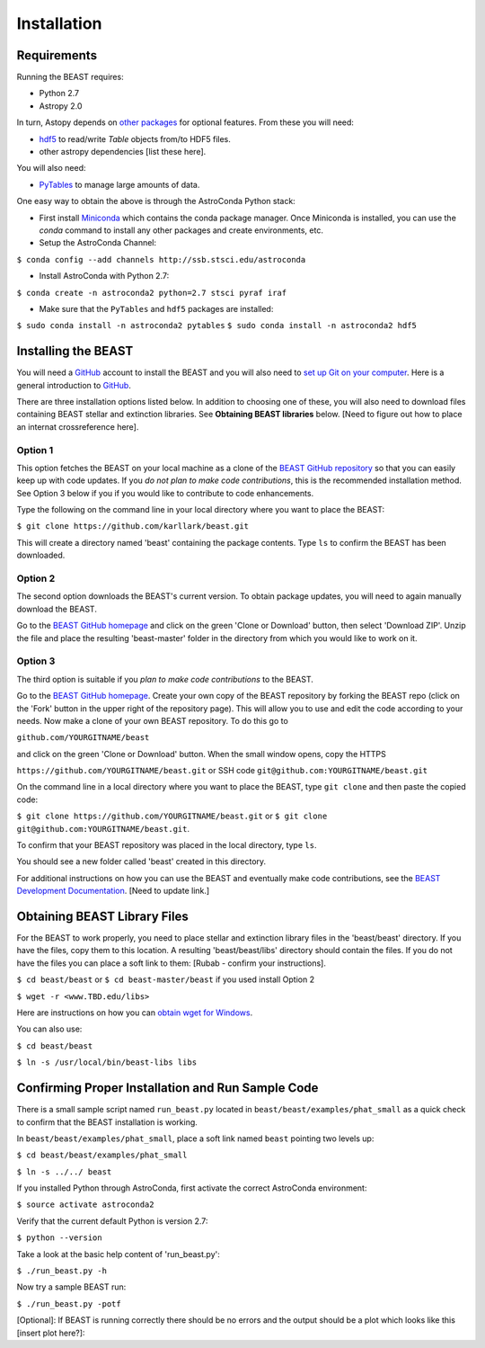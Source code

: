 Installation
============

Requirements
------------

Running the BEAST requires:

- Python 2.7
- Astropy 2.0

In turn, Astopy depends on 
`other packages <http://docs.astropy.org/en/latest/install.html>`_ for 
optional features. From these you will need:

- `hdf5 <http://h5py.org/>`_ to read/write `Table` objects from/to HDF5 files.
- other astropy dependencies [list these here].

You will also need:

- `PyTables <http://www.pytables.org/>`_ to manage large amounts of data.

One easy way to obtain the above is through the AstroConda Python stack:

- First install `Miniconda <https://conda.io/miniconda.html>`_ which 
  contains the conda package manager. Once Miniconda is installed,
  you can use the `conda` command to install any other packages and create 
  environments, etc.

- Setup the AstroConda Channel:

``$ conda config --add channels http://ssb.stsci.edu/astroconda``

- Install AstroConda with Python 2.7:

``$ conda create -n astroconda2 python=2.7 stsci pyraf iraf``

- Make sure that the ``PyTables`` and ``hdf5`` packages are installed:

``$ sudo conda install -n astroconda2 pytables``
``$ sudo conda install -n astroconda2 hdf5``


Installing the BEAST
--------------------

You will need a `GitHub <https://github.com/>`_ account to install the BEAST and
you will also need to 
`set up Git on your computer <https://help.github.com/articles/set-up-git/>`_.
Here is a general introduction to `GitHub <https://help.github.com/>`_.

There are three installation options listed below. In addition to 
choosing one of these, you will also need to download files containing
BEAST stellar and extinction libraries. 
See **Obtaining BEAST libraries** below. [Need to figure out how to place an
internat crossreference here].

Option 1 
________

This option fetches the BEAST on your local machine as a clone of the
`BEAST GitHub repository <https://github.com/karllark/beast>`_
so that you can easily keep up with code updates. If you
*do not plan to make code contributions*, this is the recommended installation 
method. See Option 3 below if you if you would like to contribute 
to code enhancements.


Type the following on the command line in your local directory where you want
to place the BEAST: 

``$ git clone https://github.com/karllark/beast.git``

This will create a directory named 'beast' containing the package contents.
Type ``ls`` to confirm the BEAST has been downloaded.

Option 2
________

The second option downloads the BEAST's current version. To obtain package 
updates, you will need to again manually download the BEAST.

Go to the `BEAST GitHub homepage <https://github.com/karllark/beast>`_ and 
click on the green 'Clone or Download' button, then select 'Download ZIP'. 
Unzip the file and place the resulting 'beast-master' folder in the directory 
from which you would like to work on it.
   
Option 3
________

The third option is suitable if you *plan to make code contributions* to the
BEAST.
   
Go to the `BEAST GitHub homepage <https://github.com/karllark/beast>`_.
Create your own copy of the BEAST repository by forking the BEAST repo
(click on the 'Fork' button in the upper right of the repository page). This 
will allow you to use and edit the code according to your needs.
Now make a clone of your own BEAST repository. To do this go to

``github.com/YOURGITNAME/beast`` 

and click on the green 'Clone or Download' button. When the small window opens, 
copy the HTTPS 

``https://github.com/YOURGITNAME/beast.git`` 
or SSH code 
``git@github.com:YOURGITNAME/beast.git``

On the command line in a local 
directory where you want to place the BEAST, type ``git clone`` and then paste 
the copied code:

``$ git clone https://github.com/YOURGITNAME/beast.git`` or
``$ git clone git@github.com:YOURGITNAME/beast.git``. 
   
To confirm that your BEAST repository was placed in the local directory, type 
``ls``.

You should see a new folder called 'beast' created in this directory.

For additional instructions on how you can use the BEAST and eventually make
code contributions, see the 
`BEAST Development Documentation <http://beast.readthedocs.io/en/latest/beast_development.rst>`_.
[Need to update link.]


.. _`Obtaining BEAST libraries`
Obtaining BEAST Library Files
-----------------------------

For the BEAST to work properly, you need to place stellar and extinction 
library files in the 'beast/beast' directory. If you have the files, copy them 
to this location. A resulting 'beast/beast/libs' directory should contain the
files. If you do not have the files you can place a soft link to them:
[Rubab - confirm your instructions].

``$ cd beast/beast`` 
or
``$ cd beast-master/beast`` if you used install Option 2

``$ wget -r <www.TBD.edu/libs>``

Here are instructions on how you can 
`obtain wget for Windows <http://gnuwin32.sourceforge.net/packages/wget.htm>`_.

You can also use:

``$ cd beast/beast``

``$ ln -s /usr/local/bin/beast-libs libs``


Confirming Proper Installation and Run Sample Code
-----------------------------------------------

There is a small sample script named ``run_beast.py`` located in
``beast/beast/examples/phat_small`` as a quick check to confirm that the BEAST 
installation is working. 

In ``beast/beast/examples/phat_small``, place a soft link named ``beast`` 
pointing two levels up:  

``$ cd beast/beast/examples/phat_small``

``$ ln -s ../../ beast``

If you installed Python through AstroConda, first activate the correct 
AstroConda environment:

``$ source activate astroconda2``


Verify that the current default Python is version 2.7:

``$ python --version``


Take a look at the basic help content of 'run_beast.py':

``$ ./run_beast.py -h``

Now try a sample BEAST run:

``$ ./run_beast.py -potf``


[Optional]: If BEAST is running correctly there should be no errors and the 
output should be a plot which looks like this [insert plot here?]:

